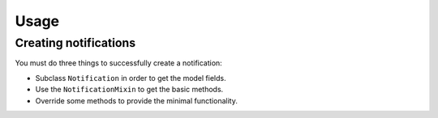 =====
Usage
=====

Creating notifications
======================

You must do three things to successfully create a notification:

* Subclass ``Notification`` in order to get the model fields.
* Use the ``NotificationMixin`` to get the basic methods.
* Override some methods to provide the minimal functionality.


